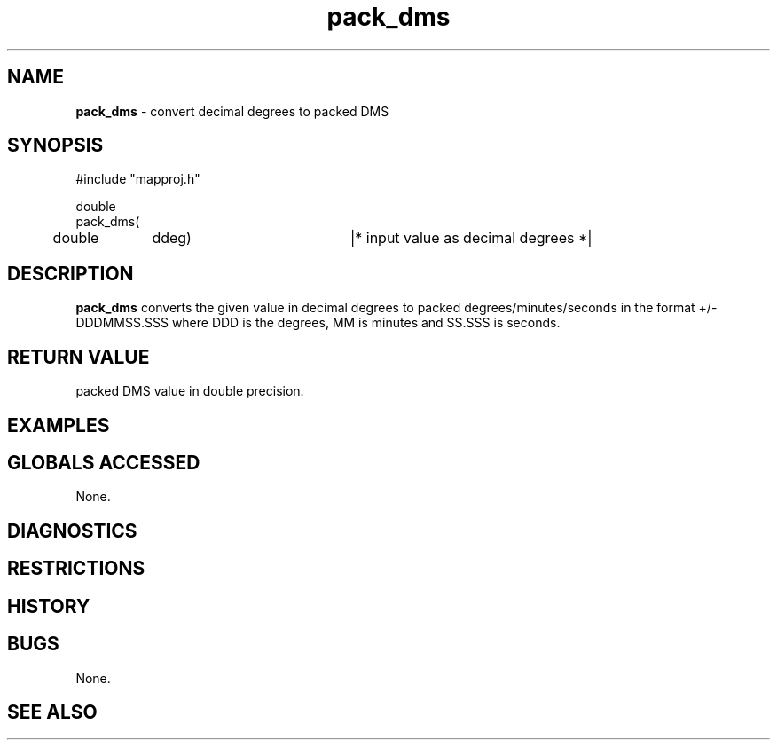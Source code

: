 .TH "pack_dms" "3" "5 November 2015" "IPW v2" "IPW Library Functions"
.SH NAME
.PP
\fBpack_dms\fP - convert decimal degrees to packed DMS
.SH SYNOPSIS
.sp
.nf
.ft CR
#include "mapproj.h"

double
pack_dms(
	double	ddeg)		|* input value as decimal degrees *|

.ft R
.fi
.SH DESCRIPTION
.PP
\fBpack_dms\fP converts the given value in decimal degrees to packed
degrees/minutes/seconds in the format +/-DDDMMSS.SSS where
DDD is the degrees, MM is minutes and SS.SSS is seconds.
.SH RETURN VALUE
.PP
packed DMS value in double precision.
.SH EXAMPLES
.SH GLOBALS ACCESSED
.PP
None.
.SH DIAGNOSTICS
.SH RESTRICTIONS
.SH HISTORY
.SH BUGS
.PP
None.
.SH SEE ALSO
